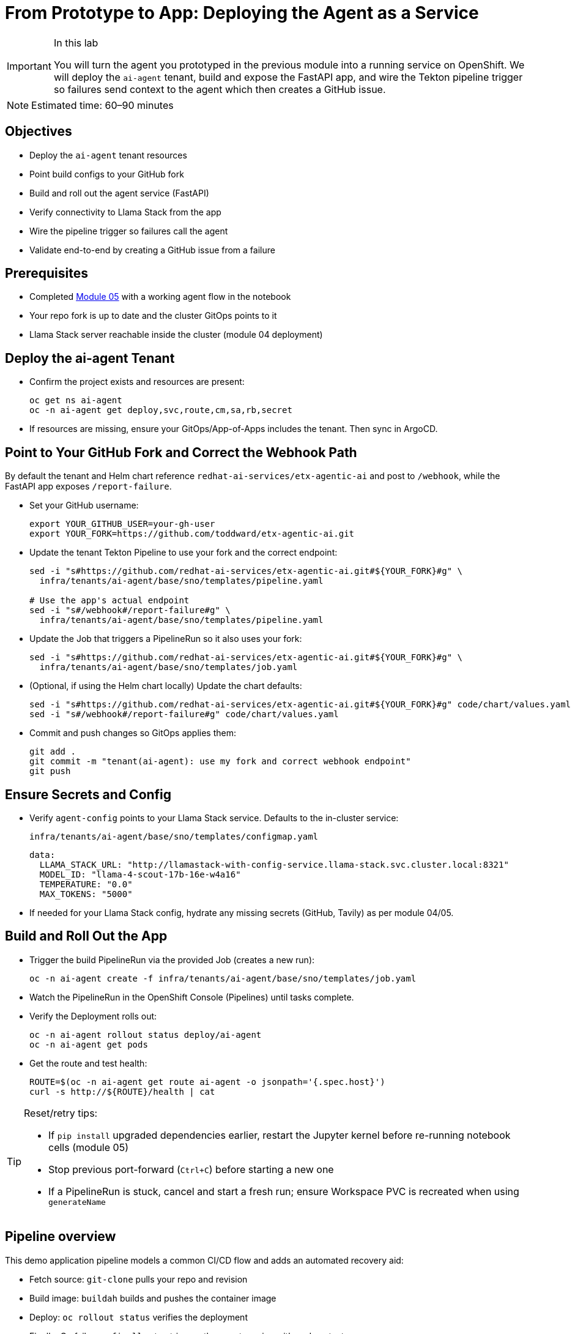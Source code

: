 = From Prototype to App: Deploying the Agent as a Service

[IMPORTANT]
.In this lab
====
You will turn the agent you prototyped in the previous module into a running service on OpenShift. We will deploy the `ai-agent` tenant, build and expose the FastAPI app, and wire the Tekton pipeline trigger so failures send context to the agent which then creates a GitHub issue.
====

[NOTE]
====
Estimated time: 60–90 minutes
====

== Objectives

* Deploy the `ai-agent` tenant resources
* Point build configs to your GitHub fork
* Build and roll out the agent service (FastAPI)
* Verify connectivity to Llama Stack from the app
* Wire the pipeline trigger so failures call the agent
* Validate end-to-end by creating a GitHub issue from a failure

== Prerequisites

* Completed xref:module-05.adoc[Module 05] with a working agent flow in the notebook
* Your repo fork is up to date and the cluster GitOps points to it
* Llama Stack server reachable inside the cluster (module 04 deployment)

== Deploy the ai-agent Tenant

* Confirm the project exists and resources are present:
+
[source,bash,options="wrap",role="execute"]
----
oc get ns ai-agent
oc -n ai-agent get deploy,svc,route,cm,sa,rb,secret
----

* If resources are missing, ensure your GitOps/App-of-Apps includes the tenant. Then sync in ArgoCD.

== Point to Your GitHub Fork and Correct the Webhook Path

By default the tenant and Helm chart reference `redhat-ai-services/etx-agentic-ai` and post to `/webhook`, while the FastAPI app exposes `/report-failure`.

* Set your GitHub username:
+
[source,bash,options="wrap",role="execute"]
----
export YOUR_GITHUB_USER=your-gh-user
export YOUR_FORK=https://github.com/toddward/etx-agentic-ai.git
----

* Update the tenant Tekton Pipeline to use your fork and the correct endpoint:
+
[source,bash,options="wrap",role="execute"]
----
sed -i "s#https://github.com/redhat-ai-services/etx-agentic-ai.git#${YOUR_FORK}#g" \
  infra/tenants/ai-agent/base/sno/templates/pipeline.yaml

# Use the app's actual endpoint
sed -i "s#/webhook#/report-failure#g" \
  infra/tenants/ai-agent/base/sno/templates/pipeline.yaml
----

* Update the Job that triggers a PipelineRun so it also uses your fork:
+
[source,bash,options="wrap",role="execute"]
----
sed -i "s#https://github.com/redhat-ai-services/etx-agentic-ai.git#${YOUR_FORK}#g" \
  infra/tenants/ai-agent/base/sno/templates/job.yaml
----

* (Optional, if using the Helm chart locally) Update the chart defaults:
+
[source,bash,options="wrap",role="execute"]
----
sed -i "s#https://github.com/redhat-ai-services/etx-agentic-ai.git#${YOUR_FORK}#g" code/chart/values.yaml
sed -i "s#/webhook#/report-failure#g" code/chart/values.yaml
----

* Commit and push changes so GitOps applies them:
+
[source,bash,options="wrap",role="execute"]
----
git add .
git commit -m "tenant(ai-agent): use my fork and correct webhook endpoint"
git push
----

== Ensure Secrets and Config

* Verify `agent-config` points to your Llama Stack service. Defaults to the in-cluster service:
+
`infra/tenants/ai-agent/base/sno/templates/configmap.yaml`
+
[source,yaml]
----
data:
  LLAMA_STACK_URL: "http://llamastack-with-config-service.llama-stack.svc.cluster.local:8321"
  MODEL_ID: "llama-4-scout-17b-16e-w4a16"
  TEMPERATURE: "0.0"
  MAX_TOKENS: "5000"
----

* If needed for your Llama Stack config, hydrate any missing secrets (GitHub, Tavily) as per module 04/05.

== Build and Roll Out the App

* Trigger the build PipelineRun via the provided Job (creates a new run):
+
[source,bash,options="wrap",role="execute"]
----
oc -n ai-agent create -f infra/tenants/ai-agent/base/sno/templates/job.yaml
----

* Watch the PipelineRun in the OpenShift Console (Pipelines) until tasks complete.

* Verify the Deployment rolls out:
+
[source,bash,options="wrap",role="execute"]
----
oc -n ai-agent rollout status deploy/ai-agent
oc -n ai-agent get pods
----

* Get the route and test health:
+
[source,bash,options="wrap",role="execute"]
----
ROUTE=$(oc -n ai-agent get route ai-agent -o jsonpath='{.spec.host}')
curl -s http://${ROUTE}/health | cat
----

[TIP]
====
Reset/retry tips:

* If `pip install` upgraded dependencies earlier, restart the Jupyter kernel before re-running notebook cells (module 05)
* Stop previous port-forward (`Ctrl+C`) before starting a new one
* If a PipelineRun is stuck, cancel and start a fresh run; ensure Workspace PVC is recreated when using `generateName`
====

== Pipeline overview

This demo application pipeline models a common CI/CD flow and adds an automated recovery aid:

* Fetch source: `git-clone` pulls your repo and revision
* Build image: `buildah` builds and pushes the container image
* Deploy: `oc rollout status` verifies the deployment
* Finally: On failure, a `finally` step triggers the agent service with pod context

Coming from xref:module-05.adoc[Module 05]: You codified the agent and validated the flow in a Workbench. Here we connect that flow to your pipeline so failures automatically notify the agent.

== Wire the Pipeline Trigger

The Tekton `agent-service-build` Pipeline includes a `finally` step that posts a failure payload to the agent service.

* Confirm the `finally` step now points to `/report-failure` and `namespace: ai-agent` in:
+
`infra/tenants/ai-agent/base/sno/templates/pipeline.yaml`

* Ensure the `ai-agent` service account/rolebinding exist in the `ai-agent` namespace:
+
[source,bash,options="wrap",role="execute"]
----
oc -n ai-agent get sa pipeline
oc -n ai-agent get rolebinding openshift-pipelines-edit
----

== End-to-End Test

To simulate a build failure and test the agent integration, use the pre-configured `bad` revision.

*Option 1: Web Console*

1. In the OpenShift Web Console, navigate to **Pipelines** in the `ai-agent` namespace.
2. Click on the `agent-service-build` pipeline.
3. Click **Start** to create a new PipelineRun.
4. In the parameters, set the `GIT_REVISION` value to `bad` to use the intentionally broken revision.
5. Start the PipelineRun.

*Option 2: Run a pre-created Job*

From the console, create a job from YAML using the `infra/tenants/demo-pipeline/base/sno/templates/job-bad.yaml` as a reference, or run via CLI:

[source,bash,options="wrap",role="execute"]
----
oc -n demo-pipeline create -f infra/tenants/demo-pipeline/base/sno/templates/job-bad.yaml
----

Feel free to use the web console or CLI to trigger the job.

*Option 3: One-off PipelineRun via CLI*

Start a one-off PipelineRun with the `bad` ref:

[source,bash,options="wrap",role="execute"]
----
oc -n ai-agent create -f - <<'EOF'
apiVersion: tekton.dev/v1
kind: PipelineRun
metadata:
  generateName: agent-service-build-run-bad-
  namespace: ai-agent
spec:
  taskRunTemplate:
    serviceAccountName: pipeline
  pipelineRef:
    name: agent-service-build
  params:
    - name: APP_NAME
      value: "ai-agent"
    - name: IMAGE_NAME
      value: "image-registry.openshift-image-registry.svc:5000/ai-agent/ai-agent"
    - name: GIT_REPO
      value: "https://github.com/toddward/etx-agentic-ai.git"
    - name: GIT_REVISION
      value: "bad"
    - name: PATH_CONTEXT
      value: "code"
  workspaces:
    - name: workspace
      volumeClaimTemplate:
        spec:
          accessModes: [ "ReadWriteOnce" ]
          resources:
            requests:
              storage: 3Gi
EOF
----

* Intentionally break the build (e.g., temporarily change `code/Containerfile` to an invalid base) and trigger a build:
+
[source,bash,options="wrap",role="execute"]
----
oc -n ai-agent create -f infra/tenants/ai-agent/base/sno/templates/job.yaml
----

* When the PipelineRun fails, the `finally` step calls the agent. The agent reads logs via MCP OpenShift, searches the web, and creates a GitHub issue.

* Verify:
** Console → `ai-agent` → Workloads → Pods show agent logs with tool calls
** Your GitHub repo shows a new issue with the summary

== Artifacts to carry forward

* Route URL for `ai-agent` (health verified)
* Updated tenant pipeline/job YAML pointing to your fork
* A sample failed PipelineRun name and failing pod name
* URL of the created GitHub issue

== Troubleshooting

* If the PipelineRun cannot reach the agent route, verify the Route/Service are ready and DNS resolves in-cluster.
* If the agent times out on Llama Stack, confirm the server is healthy and reachable from the `ai-agent` namespace.
* If MCP tools are not registered, revisit module 04 to re-register `mcp::openshift` and `mcp::github` in Llama Stack.
* If no GitHub issue is created, check the agent logs for the tool call to `create_issue` and ensure the GitHub MCP server is configured.

[TIP]
====
See xref:troubleshooting.adoc[Troubleshooting Guide] for more.
====

== What’s Next

With the agent running as a service and integrated with the pipeline trigger, you have the foundation for a production rollout. You are now setup for a scenario where you have a new ticket coming in and you need to update your agent and your MTTR is fast due to the automation. Perhaps you are event adventurous enough to add the agent tooling itself as a `finally` call in your agent build pipeline to catch and resolve errors quickly. We will not be doing that today, so that will be left to the reader, but in the next module, we will discuss hardening, observability, and promotion flows.
== Next Steps

With your agent now running as a service and integrated with the pipeline trigger, you have established the foundation for a production-ready workflow. This setup enables rapid response to failures, as new issues are automatically created in your GitHub repository, reducing mean time to resolution (MTTR).

In the next module, you will learn how to further harden your deployment, add observability, and implement promotion flows to ensure your agent remains robust and reliable as you move toward production.

Onward to Module 07!
